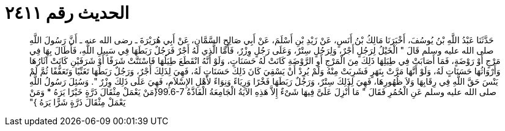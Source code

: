 
= الحديث رقم ٢٤١١

[quote.hadith]
حَدَّثَنَا عَبْدُ اللَّهِ بْنُ يُوسُفَ، أَخْبَرَنَا مَالِكُ بْنُ أَنَسٍ، عَنْ زَيْدِ بْنِ أَسْلَمَ، عَنْ أَبِي صَالِحٍ السَّمَّانِ، عَنْ أَبِي هُرَيْرَةَ ـ رضى الله عنه ـ أَنَّ رَسُولَ اللَّهِ صلى الله عليه وسلم قَالَ ‏"‏ الْخَيْلُ لِرَجُلٍ أَجْرٌ، وَلِرَجُلٍ سِتْرٌ، وَعَلَى رَجُلٍ وِزْرٌ، فَأَمَّا الَّذِي لَهُ أَجْرٌ فَرَجُلٌ رَبَطَهَا فِي سَبِيلِ اللَّهِ، فَأَطَالَ بِهَا فِي مَرْجٍ أَوْ رَوْضَةٍ، فَمَا أَصَابَتْ فِي طِيَلِهَا ذَلِكَ مِنَ الْمَرْجِ أَوِ الرَّوْضَةِ كَانَتْ لَهُ حَسَنَاتٍ، وَلَوْ أَنَّهُ انْقَطَعَ طِيَلُهَا فَاسْتَنَّتْ شَرَفًا أَوْ شَرَفَيْنِ كَانَتْ آثَارُهَا وَأَرْوَاثُهَا حَسَنَاتٍ لَهُ، وَلَوْ أَنَّهَا مَرَّتْ بِنَهَرٍ فَشَرِبَتْ مِنْهُ وَلَمْ يُرِدْ أَنْ يَسْقِيَ كَانَ ذَلِكَ حَسَنَاتٍ لَهُ، فَهِيَ لِذَلِكَ أَجْرٌ، وَرَجُلٌ رَبَطَهَا تَغَنِّيًا وَتَعَفُّفًا ثُمَّ لَمْ يَنْسَ حَقَّ اللَّهِ فِي رِقَابِهَا وَلاَ ظُهُورِهَا، فَهِيَ لِذَلِكَ سِتْرٌ، وَرَجُلٌ رَبَطَهَا فَخْرًا وَرِيَاءً وَنِوَاءً لأَهْلِ الإِسْلاَمِ، فَهِيَ عَلَى ذَلِكَ وِزْرٌ ‏"‏‏.‏ وَسُئِلَ رَسُولُ اللَّهِ صلى الله عليه وسلم عَنِ الْحُمُرِ فَقَالَ ‏"‏ مَا أُنْزِلَ عَلَىَّ فِيهَا شَىْءٌ إِلاَّ هَذِهِ الآيَةُ الْجَامِعَةُ الْفَاذَّةُ ‏99.6-7{‏َمَنْ يَعْمَلْ مِثْقَالَ ذَرَّةٍ خَيْرًا يَرَهُ * وَمَنْ يَعْمَلْ مِثْقَالَ ذَرَّةٍ شَرًّا يَرَهُ ‏}‏‏"‏